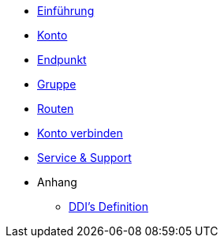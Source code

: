* xref:introduction.adoc[Einführung]
* xref:account.adoc[Konto]
* xref:endpoint.adoc[Endpunkt]
* xref:group.adoc[Gruppe]
* xref:routing.adoc[Routen]
* xref:account-pairing.adoc[Konto verbinden]
* xref:support.adoc[Service & Support]

* Anhang
** xref:appendix.adoc[DDI's Definition]
